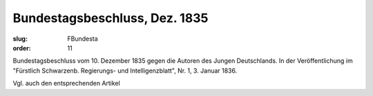 Bundestagsbeschluss, Dez. 1835
==============================

:slug: FBundesta
:order: 11

Bundestagsbeschluss vom 10. Dezember 1835 gegen die Autoren des Jungen Deutschlands. In der Veröffentlichung im "Fürstlich Schwarzenb. Regierungs- und Intelligenzblatt", Nr. 1, 3. Januar 1836.

Vgl. auch den entsprechenden Artikel
